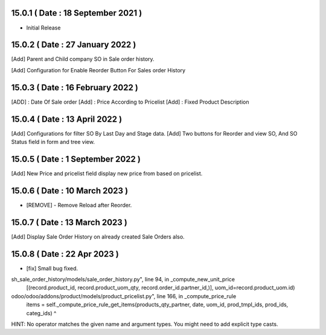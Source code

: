 15.0.1 ( Date : 18 September 2021 )
-----------------------------------

- Initial Release

15.0.2 ( Date : 27 January 2022 )
---------------------------------

[Add] Parent and Child company SO in Sale order history.

[Add] Configuration for Enable Reorder Button For Sales order History


15.0.3 ( Date : 16 February 2022 )
----------------------------------

[ADD] : Date Of Sale order
[Add] : Price According to Pricelist
[Add] : Fixed Product Description

15.0.4 ( Date : 13 April 2022 )
-------------------------------

[Add] Configurations for filter SO By Last Day and Stage data.
[Add] Two buttons for Reorder and view SO, And SO Status field in form and tree view. 

15.0.5 ( Date : 1 September 2022 )
-------------------------------

[Add] New Price and pricelist field display new price from based on pricelist.

15.0.6 ( Date : 10 March 2023 )
-------------------------------

- [REMOVE] - Remove Reload after Reorder.


15.0.7 ( Date : 13 March 2023 )
-----------------------------------

[Add] Display Sale Order History on already created Sale Orders also.



15.0.8 ( Date : 22 Apr 2023 )
-------------------------------

- [fix] Small bug fixed.

sh_sale_order_history/models/sale_order_history.py", line 94, in _compute_new_unit_price
    [(record.product_id, record.product_uom_qty, record.order_id.partner_id,)], uom_id=record.product_uom.id)
odoo/odoo/addons/product/models/product_pricelist.py", line 166, in _compute_price_rule
    items = self._compute_price_rule_get_items(products_qty_partner, date, uom_id, prod_tmpl_ids, prod_ids, categ_ids)                                                     ^
HINT:  No operator matches the given name and argument types. You might need to add explicit type casts.

